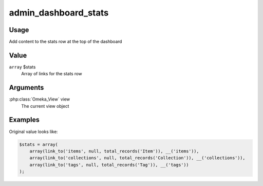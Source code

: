 .. _admindashboardstats:

#####################
admin_dashboard_stats
#####################


*****
Usage
*****

Add content to the stats row at the top of the dashboard


*****
Value
*****

``array`` $stats
    Array of links for the stats row
    
*********
Arguments
*********

:php:class:`Omeka_View` view
    The current view object
    
    
********
Examples
********

Original value looks like:

.. code-block:: php
    
    $stats = array(
        array(link_to('items', null, total_records('Item')), __('items')),
        array(link_to('collections', null, total_records('Collection')), __('collections')),
        array(link_to('tags', null, total_records('Tag')), __('tags'))
    ); 